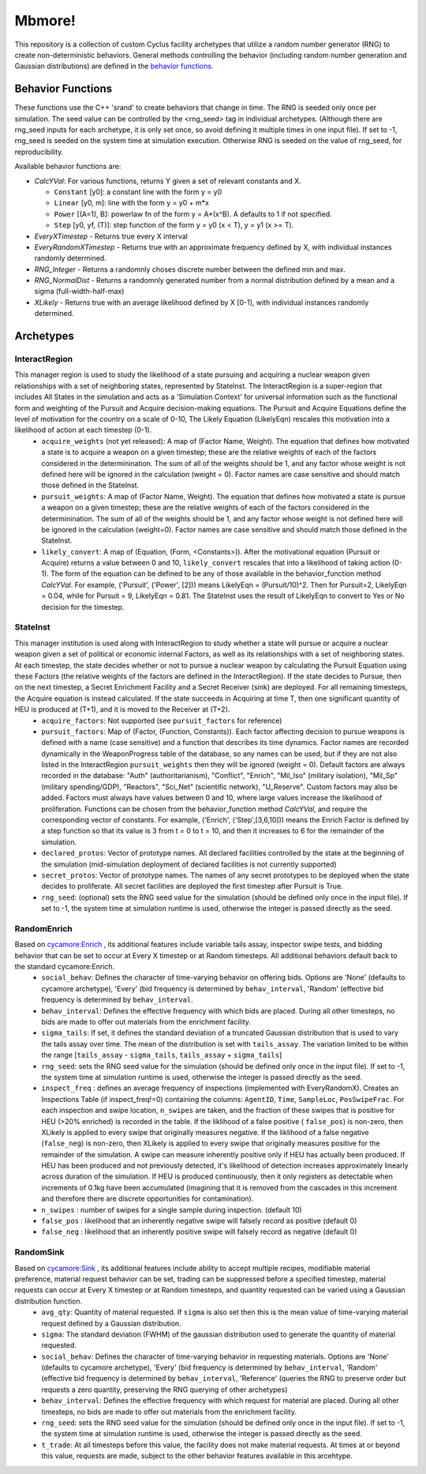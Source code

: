 
Mbmore!
==============
This repository is a collection of custom Cyclus facility archetypes that
utilize a random number generator (RNG) to create non-deterministic behaviors.
General methods controlling the behavior (including random number generation
and Gaussian distributions) are defined in the `behavior functions. <https://github.com/mbmcgarry/mbmore/blob/master/src/behavior_functions.h>`_


Behavior Functions
------------------
These functions use the C++ 'srand' to create behaviors that change in time.
The RNG is seeded only once per simulation.  The seed value can be controlled
by the <rng_seed> tag in individual archetypes. (Although there are rng_seed
inputs for each archetype, it is only set once, so avoid defining it multiple
times in one input file). If set to -1, rng_seed is seeded on the system time at
simulation execution. Otherwise RNG is seeded on the value of rng_seed, for
reproducibility.

Available behavior functions are:

* *CalcYVal*: For various functions, returns Y given a set of relevant constants and X.
  
  - ``Constant`` [y0]:  a constant line with the form y = y0
  - ``Linear`` [y0, m]: line with the form y = y0 + m*x
  - ``Power`` [(A=1), B]: powerlaw fn of the form y = A*(x^B). A defaults to 1 if not specified.
  - ``Step`` [y0, yf, (T)]: step function of the form y = y0  (x < T), y = y1 (x >= T).

* *EveryXTimestep* - Returns true every X interval
* *EveryRandomXTimestep* - Returns true with an approximate frequency defined by X, with individual instances randomly determined.
* *RNG_Integer* - Returns a randomnly choses discrete number between the defined min and max.
* *RNG_NormalDist* - Returns a randomnly generated number from a normal distribution defined by a mean and a sigma (full-width-half-max)
* *XLikely* - Returns true with an average likelihood defined by X [0-1], with individual instances randomly determined. 



Archetypes
----------

InteractRegion
++++++++++++++
This manager region is used to study the likelihood of a state pursuing and acquiring a nuclear weapon given relationships with a set of neighboring states, represented by StateInst.  The InteractRegion is a super-region that includes All States in the simulation and acts as a 'Simulation Context' for universal information such as the functional form and weighting of the Pursuit and Acquire decision-making equations. The Pursuit and Acquire Equations define the level of motivation for the country on a scale of 0-10, The Likely Equation (LikelyEqn) rescales this motivation into a likelihood of action at each timestep (0-1).
  - ``acquire_weights`` (not yet released): A map of (Factor Name, Weight). The equation that defines how motivated a state is to acquire a weapon on a given timestep; these are the relative weights of each of the factors considered in the determinination. The sum of all of the weights should be 1, and any factor whose weight is not defined here will be ignored in the calculation (weight = 0). Factor names are case sensitive and should match those defined in the StateInst.
  - ``pursuit_weights``: A map of (Factor Name, Weight). The equation that defines how motivated a state is pursue a weapon on a given timestep; these are the relative weights of each of the factors considered in the determinination. The sum of all of the weights should be 1, and any factor whose weight is not defined here will be ignored in the calculation (weight=0). Factor names are case sensitive and should match those defined in the StateInst.
  - ``likely_convert``: A map of (Equation, (Form, <Constants>)). After the motivational equation (Pursuit or Acquire) returns a value between 0 and 10, ``likely_convert`` rescales that into a likelihood of taking action (0-1).  The form of the equation can be defined to be any of those available in the behavior_function method *CalcYVal*.  For example, ('Pursuit', ('Power', [2])) means LikelyEqn = (Pursuit/10)^2. Then for Pursuit=2, LikelyEqn = 0.04, while for Pursuit = 9, LikelyEqn = 0.81.  The StateInst uses the result of LikelyEqn to convert to Yes or No decision for the timestep.

StateInst
+++++++++
This manager institution is used along with InteractRegion to study whether a state will pursue or acquire a nuclear weapon given a set of political or economic internal Factors, as well as its relationships with a set of neighboring states.  At each timestep, the state decides whether or not to pursue a nuclear weapon by calculating the Pursuit Equation using these Factors (the relative weights of the factors are defined in the InteractRegion).  If the state decides to Pursue, then on the next timestep, a Secret Enrichment Facility and a Secret Receiver (sink) are deployed. For all remaining timesteps, the Acquire equation is instead calculated. If the state succeeds in Acquiring at time T, then one significant quantity of HEU is produced at (T+1), and it is moved to the Receiver at (T+2).
  - ``acquire_factors``: Not supported (see ``pursuit_factors`` for reference)
  - ``pursuit_factors``: Map of (Factor, (Function, Constants)). Each factor affecting decision to pursue weapons is defined with a name (case sensitive) and a function that describes its time dynamics. Factor names are recorded dynamically in the WeaponProgress table of the database, so any names can be used, but if they are not also listed in the InteractRegion ``pursuit_weights`` then they will be ignored (weight = 0). Default factors are always recorded in the database: "Auth" (authoritarianism), "Conflict", "Enrich", "Mil_Iso" (military isolation), "Mil_Sp" (military spending/GDP), "Reactors", "Sci_Net" (scientific network), "U_Reserve".  Custom factors may also be added. Factors must always have values between 0 and 10, where large values increase the likelihood of proliferation. Functions can be chosen from the behavior_function method *CalcYVal*, and require the corresponding vector of constants. For example, ('Enrich', ('Step',[3,6,10])) means the Enrich Factor is defined by a step function so that its value is 3 from t = 0 to t = 10, and then it increases to 6 for the remainder of the simulation.
  - ``declared_protos``: Vector of prototype names. All declared facilities controlled by the state at the beginning of the simulation (mid-simulation deployment of declared facilities is not currently supported)
  - ``secret_protos``: Vector of prototype names. The names of any secret prototypes to be deployed when the state decides to proliferate.  All secret facilities are deployed the first timestep after Pursuit is True.
  - ``rng_seed``: (optional)  sets the RNG seed value for the simulation (should be defined
    only once in the input file). If set to -1, the system time at simulation
    runtime is used, otherwise the integer is passed directly as the seed.


RandomEnrich
+++++++++++++
Based on `cycamore:Enrich <http://fuelcycle.org/user/cycamoreagents.html#cycamore-enrichment>`_ , its additional features include variable tails assay, inspector swipe tests, and bidding behavior that can be set to occur at Every X timestep or at Random timesteps. All additional behaviors default back to the standard cycamore:Enrich.
  - ``social_behav``: Defines the character of time-varying behavior on offering
    bids. Options are 'None' (defaults to cycamore archetype), 'Every' (bid
    frequency is determined by ``behav_interval``, 'Random' (effective bid
    frequency is determined by ``behav_interval``.
  - ``behav_interval``: Defines the effective frequency with which bids are
    placed. During all other timesteps, no bids are made to offer out
    materials from the enrichment facility.
  - ``sigma_tails``: If set, it defines the standard deviation of a
    truncated Gaussian distribution that is used
    to vary the tails assay over time. The mean of the distribution is set
    with ``tails_assay``. The variation limited to be within the range
    [``tails_assay`` - ``sigma_tails``, ``tails_assay`` + ``sigma_tails``]
  - ``rng_seed``: sets the RNG seed value for the simulation (should be defined
    only once in the input file). If set to -1, the system time at simulation
    runtime is used, otherwise the integer is passed directly as the seed.
  - ``inspect_freq`` : defines an average frequency of inspections (implemented
    with EveryRandomX).  Creates an Inspections Table (if inspect_freq!=0)
    containing the columns: ``AgentID``, ``Time``, ``SampleLoc``,
    ``PosSwipeFrac``.  For each inspection and swipe location, ``n_swipes``
    are taken, and the fraction of these swipes that is positive for HEU (>20%
    enriched) is recorded in the table.  If the liklihood of a false positive (
    ``false_pos``) is non-zero, then XLikely is applied to every swipe that
    originally measures negative.  If the liklihood of a false negative
    (``false_neg``) is non-zero, then XLikely is applied to every swipe that
    originally measures positive for the remainder of the simulation. A swipe
    can measure inherently positive only if HEU has actually been produced.  If
    HEU has been produced and not previously detected, it's likelihood of
    detection increases approximately linearly across duration of the
    simulation.  If HEU is produced continuously, then it only registers as
    detectable when increments of 0.1kg have been accumulated (imagining that it
    is removed from the cascades in this increment and therefore there are
    discrete opportunities for contamination).
  - ``n_swipes`` : number of swipes for a single sample during inspection.
    (default 10)
  - ``false_pos`` : likelihood that an inherently negative swipe will falsely
    record as positive (default 0)
  - ``false_neg`` : likelihood that an inherently positive swipe will falsely
    record as negative (default 0)

RandomSink
+++++++++++
Based on `cycamore:Sink <http://fuelcycle.org/user/cycamoreagents.html#cycamore-sink>`_ , its additional features include ability to accept multiple recipes,  modifiable material preference, material request behavior can be set, trading can be suppressed before a specified timestep, material requests can occur at Every X timestep or at Random timesteps, and quantity requested can be varied using a Gaussian distribution function.
  - ``avg_qty``: Quantity of material requested. If ``sigma`` is also set then
    this is the mean value of time-varying material request defined by a
    Gaussian distribution.
  - ``sigma``: The standard deviation (FWHM) of the gaussian distribution used
    to generate the quantity of material requested.
  - ``social_behav``: Defines the character of time-varying behavior in
    requesting materials. Options are 'None' (defaults to cycamore archetype),
    'Every' (bid frequency is determined by ``behav_interval``, 'Random'
    (effective bid frequency is determined by ``behav_interval``, 'Reference'
    (queries the RNG to preserve order but requests a zero quantity, preserving
    the RNG querying of other archetypes)
  - ``behav_interval``: Defines the effective frequency with which request for
    material are placed. During all other timesteps, no bids are made to offer
    out materials from the enrichment facility.
  - ``rng_seed``: sets the RNG seed value for the simulation (should be defined
    only once in the input file). If set to -1, the system time at simulation
    runtime is used, otherwise the integer is passed directly as the seed.
  - ``t_trade``: At all timesteps before this value, the facility does not make
    material requests. At times at or beyond this value, requests are made,
    subject to the other behavior features available in this arcehtype.